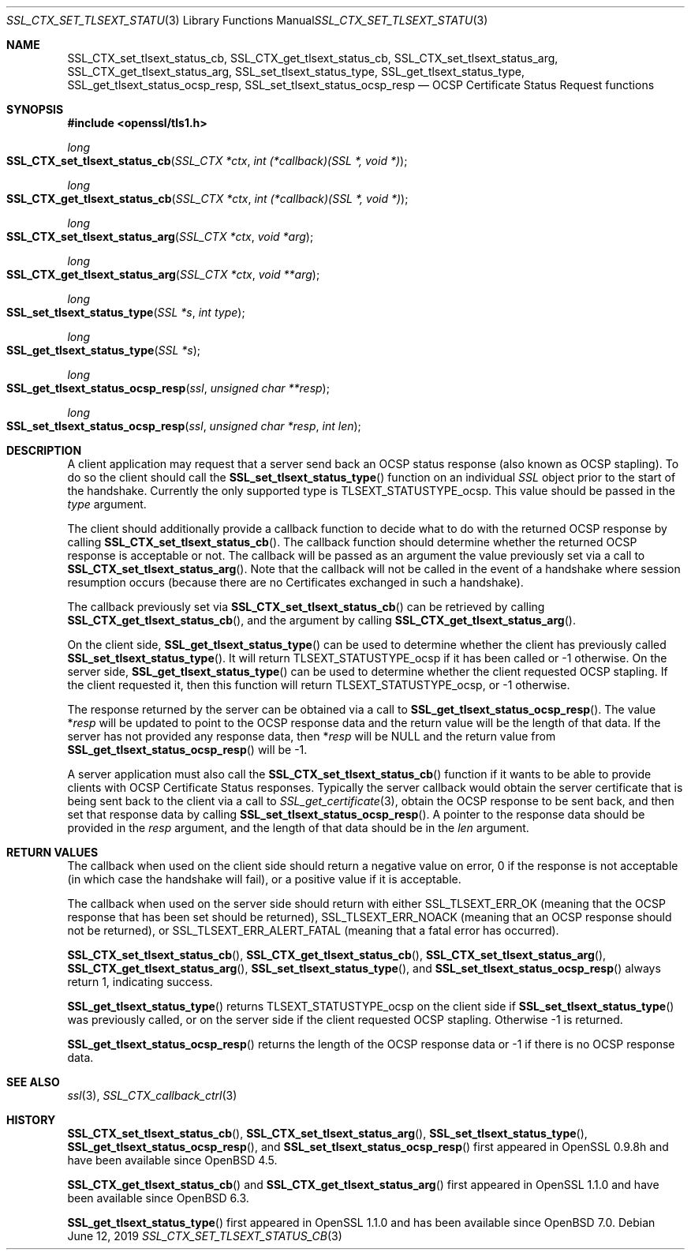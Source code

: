.\" $OpenBSD: SSL_CTX_set_tlsext_status_cb.3,v 1.7 2019/06/12 09:36:30 schwarze Exp $
.\" full merge up to: OpenSSL 43c34894 Nov 30 16:04:51 2015 +0000
.\" selective merge up to: OpenSSL df75c2bf Dec 9 01:02:36 2018 +0100
.\"
.\" This file was written by Matt Caswell <matt@openssl.org>.
.\" Copyright (c) 2015, 2016 The OpenSSL Project.  All rights reserved.
.\"
.\" Redistribution and use in source and binary forms, with or without
.\" modification, are permitted provided that the following conditions
.\" are met:
.\"
.\" 1. Redistributions of source code must retain the above copyright
.\"    notice, this list of conditions and the following disclaimer.
.\"
.\" 2. Redistributions in binary form must reproduce the above copyright
.\"    notice, this list of conditions and the following disclaimer in
.\"    the documentation and/or other materials provided with the
.\"    distribution.
.\"
.\" 3. All advertising materials mentioning features or use of this
.\"    software must display the following acknowledgment:
.\"    "This product includes software developed by the OpenSSL Project
.\"    for use in the OpenSSL Toolkit. (http://www.openssl.org/)"
.\"
.\" 4. The names "OpenSSL Toolkit" and "OpenSSL Project" must not be used to
.\"    endorse or promote products derived from this software without
.\"    prior written permission. For written permission, please contact
.\"    openssl-core@openssl.org.
.\"
.\" 5. Products derived from this software may not be called "OpenSSL"
.\"    nor may "OpenSSL" appear in their names without prior written
.\"    permission of the OpenSSL Project.
.\"
.\" 6. Redistributions of any form whatsoever must retain the following
.\"    acknowledgment:
.\"    "This product includes software developed by the OpenSSL Project
.\"    for use in the OpenSSL Toolkit (http://www.openssl.org/)"
.\"
.\" THIS SOFTWARE IS PROVIDED BY THE OpenSSL PROJECT ``AS IS'' AND ANY
.\" EXPRESSED OR IMPLIED WARRANTIES, INCLUDING, BUT NOT LIMITED TO, THE
.\" IMPLIED WARRANTIES OF MERCHANTABILITY AND FITNESS FOR A PARTICULAR
.\" PURPOSE ARE DISCLAIMED.  IN NO EVENT SHALL THE OpenSSL PROJECT OR
.\" ITS CONTRIBUTORS BE LIABLE FOR ANY DIRECT, INDIRECT, INCIDENTAL,
.\" SPECIAL, EXEMPLARY, OR CONSEQUENTIAL DAMAGES (INCLUDING, BUT
.\" NOT LIMITED TO, PROCUREMENT OF SUBSTITUTE GOODS OR SERVICES;
.\" LOSS OF USE, DATA, OR PROFITS; OR BUSINESS INTERRUPTION)
.\" HOWEVER CAUSED AND ON ANY THEORY OF LIABILITY, WHETHER IN CONTRACT,
.\" STRICT LIABILITY, OR TORT (INCLUDING NEGLIGENCE OR OTHERWISE)
.\" ARISING IN ANY WAY OUT OF THE USE OF THIS SOFTWARE, EVEN IF ADVISED
.\" OF THE POSSIBILITY OF SUCH DAMAGE.
.\"
.Dd $Mdocdate: June 12 2019 $
.Dt SSL_CTX_SET_TLSEXT_STATUS_CB 3
.Os
.Sh NAME
.Nm SSL_CTX_set_tlsext_status_cb ,
.Nm SSL_CTX_get_tlsext_status_cb ,
.Nm SSL_CTX_set_tlsext_status_arg ,
.Nm SSL_CTX_get_tlsext_status_arg ,
.Nm SSL_set_tlsext_status_type ,
.Nm SSL_get_tlsext_status_type ,
.Nm SSL_get_tlsext_status_ocsp_resp ,
.Nm SSL_set_tlsext_status_ocsp_resp
.Nd OCSP Certificate Status Request functions
.Sh SYNOPSIS
.In openssl/tls1.h
.Ft long
.Fo SSL_CTX_set_tlsext_status_cb
.Fa "SSL_CTX *ctx"
.Fa "int (*callback)(SSL *, void *)"
.Fc
.Ft long
.Fo SSL_CTX_get_tlsext_status_cb
.Fa "SSL_CTX *ctx"
.Fa "int (*callback)(SSL *, void *)"
.Fc
.Ft long
.Fo SSL_CTX_set_tlsext_status_arg
.Fa "SSL_CTX *ctx"
.Fa "void *arg"
.Fc
.Ft long
.Fo SSL_CTX_get_tlsext_status_arg
.Fa "SSL_CTX *ctx"
.Fa "void **arg"
.Fc
.Ft long
.Fo SSL_set_tlsext_status_type
.Fa "SSL *s"
.Fa "int type"
.Fc
.Ft long
.Fo SSL_get_tlsext_status_type
.Fa "SSL *s"
.Fc
.Ft long
.Fo SSL_get_tlsext_status_ocsp_resp
.Fa ssl
.Fa "unsigned char **resp"
.Fc
.Ft long
.Fo SSL_set_tlsext_status_ocsp_resp
.Fa ssl
.Fa "unsigned char *resp"
.Fa "int len"
.Fc
.Sh DESCRIPTION
A client application may request that a server send back an OCSP status
response (also known as OCSP stapling).
To do so the client should call the
.Fn SSL_set_tlsext_status_type
function on an individual
.Vt SSL
object prior to the start of the handshake.
Currently the only supported type is
.Dv TLSEXT_STATUSTYPE_ocsp .
This value should be passed in the
.Fa type
argument.
.Pp
The client should additionally provide a callback function to decide
what to do with the returned OCSP response by calling
.Fn SSL_CTX_set_tlsext_status_cb .
The callback function should determine whether the returned OCSP
response is acceptable or not.
The callback will be passed as an argument the value previously set via
a call to
.Fn SSL_CTX_set_tlsext_status_arg .
Note that the callback will not be called in the event of a handshake
where session resumption occurs (because there are no Certificates
exchanged in such a handshake).
.Pp
The callback previously set via
.Fn SSL_CTX_set_tlsext_status_cb
can be retrieved by calling
.Fn SSL_CTX_get_tlsext_status_cb ,
and the argument by calling
.Fn SSL_CTX_get_tlsext_status_arg .
.Pp
On the client side,
.Fn SSL_get_tlsext_status_type
can be used to determine whether the client has previously called
.Fn SSL_set_tlsext_status_type .
It will return
.Dv TLSEXT_STATUSTYPE_ocsp
if it has been called or \-1 otherwise.
On the server side,
.Fn SSL_get_tlsext_status_type
can be used to determine whether the client requested OCSP stapling.
If the client requested it, then this function will return
.Dv TLSEXT_STATUSTYPE_ocsp ,
or \-1 otherwise.
.Pp
The response returned by the server can be obtained via a call to
.Fn SSL_get_tlsext_status_ocsp_resp .
The value
.Pf * Fa resp
will be updated to point to the OCSP response data and the return value
will be the length of that data.
If the server has not provided any response data, then
.Pf * Fa resp
will be
.Dv NULL
and the return value from
.Fn SSL_get_tlsext_status_ocsp_resp
will be -1.
.Pp
A server application must also call the
.Fn SSL_CTX_set_tlsext_status_cb
function if it wants to be able to provide clients with OCSP Certificate
Status responses.
Typically the server callback would obtain the server certificate that
is being sent back to the client via a call to
.Xr SSL_get_certificate 3 ,
obtain the OCSP response to be sent back, and then set that response
data by calling
.Fn SSL_set_tlsext_status_ocsp_resp .
A pointer to the response data should be provided in the
.Fa resp
argument, and the length of that data should be in the
.Fa len
argument.
.Sh RETURN VALUES
The callback when used on the client side should return a negative
value on error, 0 if the response is not acceptable (in which case
the handshake will fail), or a positive value if it is acceptable.
.Pp
The callback when used on the server side should return with either
.Dv SSL_TLSEXT_ERR_OK
(meaning that the OCSP response that has been set should be returned),
.Dv SSL_TLSEXT_ERR_NOACK
(meaning that an OCSP response should not be returned), or
.Dv SSL_TLSEXT_ERR_ALERT_FATAL
(meaning that a fatal error has occurred).
.Pp
.Fn SSL_CTX_set_tlsext_status_cb ,
.Fn SSL_CTX_get_tlsext_status_cb ,
.Fn SSL_CTX_set_tlsext_status_arg ,
.Fn SSL_CTX_get_tlsext_status_arg ,
.Fn SSL_set_tlsext_status_type ,
and
.Fn SSL_set_tlsext_status_ocsp_resp
always return 1, indicating success.
.Pp
.Fn SSL_get_tlsext_status_type
returns
.Dv TLSEXT_STATUSTYPE_ocsp
on the client side if
.Fn SSL_set_tlsext_status_type
was previously called, or on the server side
if the client requested OCSP stapling.
Otherwise \-1 is returned.
.Pp
.Fn SSL_get_tlsext_status_ocsp_resp
returns the length of the OCSP response data
or \-1 if there is no OCSP response data.
.Sh SEE ALSO
.Xr ssl 3 ,
.Xr SSL_CTX_callback_ctrl 3
.Sh HISTORY
.Fn SSL_CTX_set_tlsext_status_cb ,
.Fn SSL_CTX_set_tlsext_status_arg ,
.Fn SSL_set_tlsext_status_type ,
.Fn SSL_get_tlsext_status_ocsp_resp ,
and
.Fn SSL_set_tlsext_status_ocsp_resp
first appeared in OpenSSL 0.9.8h and have been available since
.Ox 4.5 .
.Pp
.Fn SSL_CTX_get_tlsext_status_cb
and
.Fn SSL_CTX_get_tlsext_status_arg
first appeared in OpenSSL 1.1.0 and have been available since
.Ox 6.3 .
.Pp
.Fn SSL_get_tlsext_status_type
first appeared in OpenSSL 1.1.0 and has been available since
.Ox 7.0 .
